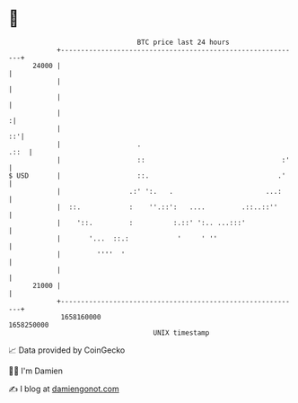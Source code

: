 * 👋

#+begin_example
                                   BTC price last 24 hours                    
               +------------------------------------------------------------+ 
         24000 |                                                            | 
               |                                                            | 
               |                                                            | 
               |                                                           :| 
               |                                                         ::'| 
               |                   .                                   .::  | 
               |                   ::                                  :'   | 
   $ USD       |                   ::.                                .'    | 
               |                 .:' ':.   .                       ...:     | 
               |  ::.            :    ''.::':   ....         .::..::''      | 
               |    '::.         :          :.::' ':.. ...:::'              | 
               |       '...  ::.:            '     ' ''                     | 
               |         ''''  '                                            | 
               |                                                            | 
         21000 |                                                            | 
               +------------------------------------------------------------+ 
                1658160000                                        1658250000  
                                       UNIX timestamp                         
#+end_example
📈 Data provided by CoinGecko

🧑‍💻 I'm Damien

✍️ I blog at [[https://www.damiengonot.com][damiengonot.com]]
